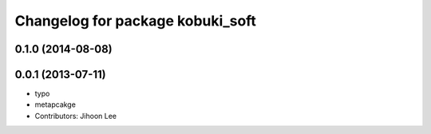 ^^^^^^^^^^^^^^^^^^^^^^^^^^^^^^^^^
Changelog for package kobuki_soft
^^^^^^^^^^^^^^^^^^^^^^^^^^^^^^^^^

0.1.0 (2014-08-08)
------------------

0.0.1 (2013-07-11)
------------------
* typo
* metapcakge
* Contributors: Jihoon Lee
